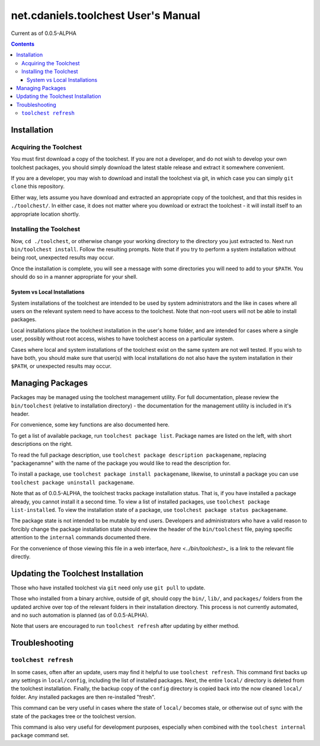 ************************************
net.cdaniels.toolchest User's Manual
************************************

Current as of 0.0.5-ALPHA 

.. contents:: 

Installation
============

Acquiring the Toolchest
-----------------------

You must first download a copy of the toolchest. If you are not a developer,
and do not wish to develop your own toolchest packages, you should simply
download the latest stable release and extract it somewhere convenient. 

If you are a developer, you may wish to download and install the toolchest via
git, in which case you can simply ``git clone`` this repository.

Either way, lets assume you have download and extracted an appropriate copy of
the toolchest, and that this resides in ``./toolchest/``. In either case, it
does not matter where you download or extract the toolchest - it will install
itself to an appropriate location shortly.

Installing the Toolchest
------------------------

Now, ``cd ./toolchest``, or otherwise change your working directory to the
directory you just extracted to. Next run ``bin/toolchest install``. Follow
the resulting prompts. Note that if you try to perform a system installation
without being root, unexpected results may occur.

Once the installation is complete, you will see a message with some
directories you will need to add to your ``$PATH``. You should do so in a
manner appropriate for your shell.

System vs Local Installations
^^^^^^^^^^^^^^^^^^^^^^^^^^^^^

System installations of the toolchest are intended to be used by system
administrators and the like in cases where all users on the relevant system
need to have access to the toolchest. Note that non-root users will not be
able to install packages.

Local installations place the toolchest installation in the user's home
folder, and are intended for cases where a single user, possibly without root
access, wishes to have toolchest access on a particular system.

Cases where local and system installations of the toolchest exist on the same
system are not well tested. If you wish to have both, you should make sure
that user(s) with local installations do not also have the system installation
in their ``$PATH``, or unexpected results may occur. 

Managing Packages
=================

Packages may be managed using the toolchest management utility. For full
documentation, please review the ``bin/toolchest`` (relative to installation
directory) - the documentation for the management utility is included in it's
header.

For convenience, some key functions are also documented here. 

To get a list of available package, run ``toolchest package list``. Package
names are listed on the left, with short descriptions on the right.

To read the full package description, use ``toolchest package description
packagename``, replacing "packagenamne" with the name of the package you would
like to read the description for.

To install a package, use ``toolchest package install packagename``, likewise,
to uninstall a package you can use ``toolchest package uninstall
packagename``.

Note that as of 0.0.5-ALPHA, the toolchest tracks package installation status.
That is, if you have installed a package already, you cannot install it a
second time. To view a list of installed packages, use ``toolchest package
list-installed``. To view the installation state of a package, use ``toolchest
package status packagename``. 

The package state is not intended to be mutable by end users. Developers and
administrators who have a valid reason to forcibly change the package
installation state should review the header of the ``bin/toolchest`` file,
paying specific attention to the ``internal`` commands documented there.

For the convenience of those viewing this file in a web interface, `here
<../bin/toolchest>_` is a link to the relevant file directly.

Updating the Toolchest Installation
===================================

Those who have installed toolchest via ``git`` need only use ``git pull`` to
update.

Those who installed from a binary archive, outside of git, should copy the
``bin/``, ``lib/``, and ``packages/`` folders from the updated archive over
top of the relevant folders in their installation directory. This process is
not currently automated, and no such automation is planned (as of
0.0.5-ALPHA).

Note that users are encouraged to run ``toolchest refresh`` after updating by
either method.

Troubleshooting
===============

``toolchest refresh``
---------------------

In some cases, often after an update, users may find it helpful to use
``toolchest refresh``. This command first backs up any settings in
``local/config``, including the list of installed packages. Next, the entire
``local/`` directory is deleted from the toolchest installation. Finally, the
backup copy of the ``config`` directory is copied back into the now cleaned
``local/`` folder. Any installed packages are then re-installed "fresh".

This command can be very useful in cases where the state of ``local/`` becomes
stale, or otherwise out of sync with the state of the packages tree or the
toolchest version. 

This command is also very useful for development purposes, especially when
combined with the ``toolchest internal package`` command set.